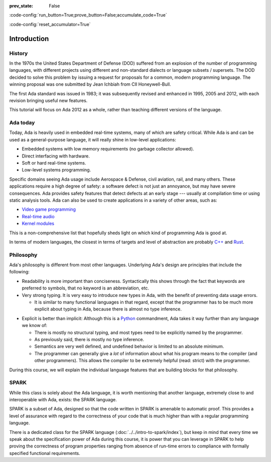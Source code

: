:prev_state: False

:code-config:`run_button=True;prove_button=False;accumulate_code=True`

:code-config:`reset_accumulator=True`

.. role:: ada(code)
   :language: ada

.. role:: c(code)
   :language: c

.. role:: cpp(code)
   :language: c++

Introduction
============

History
-------

In the 1970s the United States Department of Defense (DOD) suffered from an
explosion of the number of programming languages, with different projects using
different and non-standard dialects or language subsets / supersets. The DOD
decided to solve this problem by issuing a request for proposals for a common,
modern programming language. The winning proposal was one submitted by Jean
Ichbiah from CII Honeywell-Bull.

The first Ada standard was issued in 1983; it was subsequently revised and
enhanced in 1995, 2005 and 2012, with each revision bringing useful new
features.

This tutorial will focus on Ada 2012 as a whole, rather than teaching different
versions of the language.

Ada today
---------

Today, Ada is heavily used in embedded real-time systems, many of which are
safety critical. While Ada is and can be used as a general-purpose language, it
will really shine in low-level applications:

- Embedded systems with low memory requirements (no garbage collector allowed).
- Direct interfacing with hardware.
- Soft or hard real-time systems.
- Low-level systems programming.

Specific domains seeing Ada usage include Aerospace & Defense, civil aviation,
rail, and many others. These applications require a high degree of safety: a
software defect is not just an annoyance, but may have severe consequences. Ada
provides safety features that detect defects at an early stage --- usually at
compilation time or using static analysis tools. Ada can also be used to create
applications in a variety of other areas, such as:

-  `Video game programming <https://github.com/AdaDoom3/AdaDoom3>`_
-  `Real-time audio <http://www.electronicdesign.com/embedded-revolution/assessing-ada-language-audio-applications>`_
-  `Kernel modules <http://www.nihamkin.com/tag/kernel.html>`_

This is a non-comprehensive list that hopefully sheds light on which
kind of programming Ada is good at.

In terms of modern languages, the closest in terms of targets and level
of abstraction are probably
`C++ <https://en.wikipedia.org/wiki/C%2B%2B>`_ and
`Rust <https://www.rust-lang.org/en-US/>`_.

Philosophy
----------

Ada's philosophy is different from most other languages. Underlying Ada's
design are principles that include the following:

-  Readability is more important than conciseness. Syntactically this
   shows through the fact that keywords are preferred to symbols, that no
   keyword is an abbreviation, etc.

-  Very strong typing. It is very easy to introduce new types in Ada, with the
   benefit of preventing data usage errors.

   - It is similar to many functional languages in that regard, except that the
     programmer has to be much more explicit about typing in Ada, because there
     is almost no type inference.

.. AI for amiard: Develop a little bit. Put in the proper format when we have decided about it (issue #4)

-  Explicit is better than implicit: Although this is a
   `Python <https://www.python.org>`_ commandment, Ada takes it way further
   than any language we know of:

   -  There is mostly no structural typing, and most types need to be
      explicitly named by the programmer.

   -  As previously said, there is mostly no type inference.

   -  Semantics are very well defined, and undefined behavior is limited
      to an absolute minimum.

   -  The programmer can generally give a *lot* of information about
      what his program means to the compiler (and other programmers).
      This allows the compiler to be extremely helpful (read: strict)
      with the programmer.

During this course, we will explain the individual language features that
are building blocks for that philosophy.

SPARK
-----

While this class is solely about the Ada language, it is worth mentioning that
another language, extremely close to and interoperable with Ada, exists: the
SPARK language.

SPARK is a subset of Ada, designed so that the code written in SPARK is
amenable to automatic proof. This provides a level of assurance with regard to
the correctness of your code that is much higher than with a regular
programming language.

There is a dedicated class for the SPARK language
(:doc:`../../intro-to-spark/index`),
but keep in mind that every time we speak about the specification power of Ada
during this course, it is power that you can leverage in SPARK to help proving
the correctness of program properties ranging from absence of run-time errors
to compliance with formally specified functional requirements.
